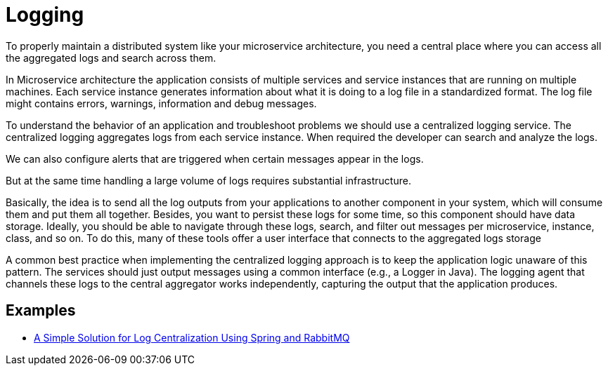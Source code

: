 = Logging
:figures: 13-logging

To properly maintain a distributed system like your microservice architecture,
you need a central place where you can access all the aggregated logs and search across them.

In Microservice architecture the application consists of multiple services and service instances that are running on multiple machines. Each service instance generates information about what it is doing to a log file in a standardized format. The log file might contains errors, warnings, information and debug messages.

To understand the behavior of an application and troubleshoot problems we should use a centralized logging service. The centralized logging aggregates logs from each service instance. When required the developer can search and analyze the logs.

We can also configure alerts that are triggered when certain messages appear in the logs.

But at the same time handling a large volume of logs requires substantial infrastructure.

Basically, the idea is to send all the log outputs from your applications to another
component in your system, which will consume them and put them all together. Besides,
you want to persist these logs for some time, so this component should have data
storage. Ideally, you should be able to navigate through these logs, search, and filter out
messages per microservice, instance, class, and so on. To do this, many of these tools
offer a user interface that connects to the aggregated logs storage

A common best practice when implementing the centralized logging approach is
to keep the application logic unaware of this pattern. The services should just output
messages using a common interface (e.g., a Logger in Java). The logging agent that
channels these logs to the central aggregator works independently, capturing the output
that the application produces.

== Examples
* https://github.com/spring-kb/logging-spring-rabbitmq-logging[A Simple Solution for Log Centralization Using Spring and RabbitMQ]